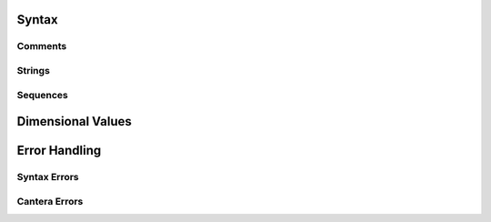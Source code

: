 .. slug: yaml-format
.. title: YAML File Structure

.. jumbotron::

   .. raw:: html

      <h1 class="display-3">YAML Format Tutorial</h1>

   .. class:: lead

      Here we describe the syntax and structure of Cantera YAML files.

Syntax
======

Comments
--------

Strings
-------

Sequences
---------

Dimensional Values
==================

Error Handling
==============

Syntax Errors
-------------

Cantera Errors
--------------


.. container:: container

   .. container:: row

      .. container:: col-4 text-left

         .. container:: btn btn-primary
            :tagname: a
            :attributes: href=reactions.html
                         title="Reactions"

            Previous: Reactions

      .. container:: col-4 text-center

         .. container:: btn btn-primary
            :tagname: a
            :attributes: href=defining-phases.html
                         title="Defining Phases"

            Return: Defining Phases

      .. container:: col-4 text-right

         .. container:: btn btn-primary
            :tagname: a
            :attributes: href={{% ct_dev_docs sphinx/html/yaml/index.html %}}
                         title="YAML Format Reference"

            Next: YAML Format Reference
